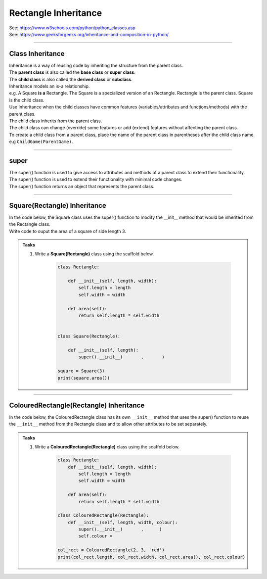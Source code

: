 ====================================================
Rectangle Inheritance 
====================================================

| See: https://www.w3schools.com/python/python_classes.asp
| See: https://www.geeksforgeeks.org/inheritance-and-composition-in-python/

----

Class Inheritance
--------------------

| Inheritance is a way of reusing code by inheriting the structure from the parent class. 
| The **parent class** is also called the **base class** or **super class**. 
| The **child class** is also called the **derived class** or **subclass**.

.. image:: images/inheritance.png
    :scale: 100 %
    :align: center
    :alt: Inheritance


| Inheritance models an is-a relationship. 
| e.g. A Square **is a** Rectangle. The Square is a specialized version of an Rectangle. Rectangle is the parent class. Square is the child class.

| Use Inheritance when the child classes have common features (variables/attributes and functions/methods) with the parent class.
| The child class inherits from the parent class.
| The child class can change (override) some features or add (extend) features without affecting the parent class.

| To create a child class from a parent class, place the name of the parent class in parentheses after the child class name. e.g ``ChildGame(ParentGame)``.

----

super
-----------

| The super() function is used to give access to attributes and methods of a parent class to extend their functionality.
| The super() function is used to extend their functionality with minimal code changes. 
| The super() function returns an object that represents the parent class.

----

Square(Rectangle) Inheritance
-----------------------------------

| In the code below, the Square class uses the super() function to modify the __init__ method that would be inherited from the Rectangle class.

| Write code to ouput the area of a square of side length 3.

.. admonition:: Tasks

    #. Write a **Square(Rectangle)** class using the scaffold below.

        .. code-block:: python

            class Rectangle:

                def __init__(self, length, width):
                    self.length = length
                    self.width = width

                def area(self):
                    return self.length * self.width


            class Square(Rectangle):

                def __init__(self, length):
                    super().__init__(       ,       )
                    
            square = Square(3)
            print(square.area())


    .. dropdown::
        :icon: codescan
        :color: primary
        :class-container: sd-dropdown-container

        .. tab-set::

            .. tab-item:: Q1

                Write a **Square(Rectangle)** class.

                .. code-block:: python

                    class Rectangle:

                        def __init__(self, length, width):
                            self.length = length
                            self.width = width

                        def area(self):
                            return self.length * self.width


                    class Square(Rectangle):

                        def __init__(self, length):
                            super().__init__(length, length)
                            
                    square = Square(3)
                    print(square.area())

----

ColouredRectangle(Rectangle) Inheritance
-----------------------------------------

| In the code below, the ColouredRectangle class has its own ``__init__`` method that uses the super() function to reuse the ``__init__`` method from the Rectangle class and to allow other attributes to be set separately.

.. admonition:: Tasks

    #. Write a **ColouredRectangle(Rectangle)** class using the scaffold below.

        .. code-block:: python

            class Rectangle:
                def __init__(self, length, width):
                    self.length = length
                    self.width = width

                def area(self):
                    return self.length * self.width

            class ColouredRectangle(Rectangle):
                def __init__(self, length, width, colour):
                    super().__init__(       ,      )
                    self.colour =

            col_rect = ColouredRectangle(2, 3, 'red')
            print(col_rect.length, col_rect.width, col_rect.area(), col_rect.colour)

    .. dropdown::
        :icon: codescan
        :color: primary
        :class-container: sd-dropdown-container

        .. tab-set::

            .. tab-item:: Q1

                Write a **Square(Rectangle)** class.

                .. code-block:: python

                    class Rectangle:
                        def __init__(self, length, width):
                            self.length = length
                            self.width = width

                        def area(self):
                            return self.length * self.width

                    class ColouredRectangle(Rectangle):
                        def __init__(self, length, width, colour):
                            super().__init__(length, width)
                            self.colour = colour

                    col_rect = ColouredRectangle(2, 3, 'red')
                    print(col_rect.length, col_rect.width, col_rect.area(), col_rect.colour)


